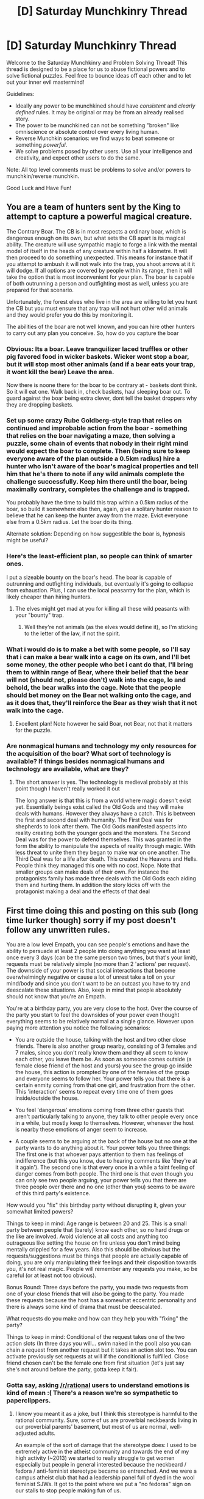 #+TITLE: [D] Saturday Munchkinry Thread

* [D] Saturday Munchkinry Thread
:PROPERTIES:
:Author: AutoModerator
:Score: 9
:DateUnix: 1517670406.0
:DateShort: 2018-Feb-03
:END:
Welcome to the Saturday Munchkinry and Problem Solving Thread! This thread is designed to be a place for us to abuse fictional powers and to solve fictional puzzles. Feel free to bounce ideas off each other and to let out your inner evil mastermind!

Guidelines:

- Ideally any power to be munchkined should have /consistent/ and /clearly defined/ rules. It may be original or may be from an already realised story.
- The power to be munchkined can not be something "broken" like omniscience or absolute control over every living human.
- Reverse Munchkin scenarios: we find ways to beat someone or something /powerful/.
- We solve problems posed by other users. Use all your intelligence and creativity, and expect other users to do the same.

Note: All top level comments must be problems to solve and/or powers to munchkin/reverse munchkin.

Good Luck and Have Fun!


** You are a team of hunters sent by the King to attempt to capture a powerful magical creature.

The Contrary Boar. The CB is in most respects a ordinary boar, which is dangerous enough on its own, but what sets the CB apart is its magical ability. The creature will use sympathic magic to forge a link with the mental model of itself in the heads of any creature within half a kilometre. It will then proceed to do something unexpected. This means for instance that if you attempt to ambush it will not walk into the trap, you shoot arrows at it it will dodge. If all options are covered by people within its range, then it will take the option that is most inconvenient for your plan. The boar is capable of both outrunning a person and outfighting most as well, unless you are prepared for that scenario.

Unfortunately, the forest elves who live in the area are willing to let you hunt the CB but you must ensure that any trap will not hurt other wild animals and they would prefer you do this by monitoring it.

The abilities of the boar are not well known, and you can hire other hunters to carry out any plan you conceive. So, how do you capture the boar
:PROPERTIES:
:Author: genericaccounter
:Score: 4
:DateUnix: 1517699478.0
:DateShort: 2018-Feb-04
:END:

*** Obvious: Its a boar. Leave tranquilizer laced truffles or other pig favored food in wicker baskets. Wicker wont stop a boar, but it will stop most other animals (and if a bear eats your trap, it wont kill the bear) Leave the area.

Now there is noone there for the boar to be contrary at - baskets dont think. So it will eat one. Walk back in, check baskets, haul sleeping boar out. To guard against the boar being extra clever, dont tell the basket droppers why they are dropping baskets.
:PROPERTIES:
:Author: Izeinwinter
:Score: 9
:DateUnix: 1517781841.0
:DateShort: 2018-Feb-05
:END:


*** Set up some crazy Rube Goldberg-style trap that relies on continued and improbable action from the boar - something that relies on the boar navigating a maze, then solving a puzzle, some chain of events that nobody in their right mind would expect the boar to complete. Then (being sure to keep everyone aware of the plan outside a 0.5km radius) hire a hunter who isn't aware of the boar's magical properties and tell him that he's there to note if any wild animals complete the challenge successfully. Keep him there until the boar, being maximally contrary, completes the challenge and is trapped.

You probably have the time to build this trap within a 0.5km radius of the boar, so build it somewhere else then, again, give a solitary hunter reason to believe that he can keep the hunter away from the maze. Evict everyone else from a 0.5km radius. Let the boar do its thing.

Alternate solution: Depending on how suggestible the boar is, hypnosis might be useful?
:PROPERTIES:
:Author: jaspercb
:Score: 5
:DateUnix: 1517703898.0
:DateShort: 2018-Feb-04
:END:


*** Here's the least-efficient plan, so people can think of smarter ones.

I put a sizeable bounty on the boar's head. The boar is capable of outrunning and outfighting individuals, but eventually it's going to collapse from exhaustion. Plus, I can use the local peasantry for the plan, which is likely cheaper than hiring hunters.
:PROPERTIES:
:Author: GaBeRockKing
:Score: 3
:DateUnix: 1517704021.0
:DateShort: 2018-Feb-04
:END:

**** The elves might get mad at you for killing all these wild peasants with your "bounty" trap.
:PROPERTIES:
:Author: Gurkenglas
:Score: 2
:DateUnix: 1517746632.0
:DateShort: 2018-Feb-04
:END:

***** Well they're not animals (as the elves would define it), so I'm sticking to the letter of the law, if not the spirit.
:PROPERTIES:
:Author: GaBeRockKing
:Score: 2
:DateUnix: 1517766750.0
:DateShort: 2018-Feb-04
:END:


*** What i would do is to make a bet with some people, so I'll say that i can make a bear walk into a cage on its own, and I'll bet some money, the other people who bet i cant do that, I'll bring them to within range of Bear, where their belief that the bear will not (should not, please don't) walk into the cage, lo and behold, the bear walks into the cage. Note that the people should bet money on the Bear not walking onto the cage, and as it does that, they'll reinforce the Bear as they wish that it not walk into the cage.
:PROPERTIES:
:Author: FlameDragonSlayer
:Score: 3
:DateUnix: 1517828908.0
:DateShort: 2018-Feb-05
:END:

**** Excellent plan! Note however he said Boar, not Bear, not that it matters for the puzzle.
:PROPERTIES:
:Author: lordcirth
:Score: 1
:DateUnix: 1517889765.0
:DateShort: 2018-Feb-06
:END:


*** Are nonmagical humans and technology my only resources for the acquisition of the boar? What sort of technology is available? If things besides nonmagical humans and technology are available, what are they?
:PROPERTIES:
:Author: Aabcehmu112358
:Score: 1
:DateUnix: 1517727780.0
:DateShort: 2018-Feb-04
:END:

**** The short answer is yes. The technology is medieval probably at this point though I haven't really worked it out

The long answer is that this is from a world where magic doesn't exist yet. Essentially beings exist called the Old Gods and they will make deals with humans. However they always have a catch. This is between the first and second deal with humanity. The First Deal was for shepherds to look after them. The Old Gods manifested aspects into reality creating both the younger gods and the monsters. The Second Deal was for the power to defend themselves. This was granted in the form the ability to manipulate the aspects of reality through magic. With less threat to unite them they began to make war on one another. The Third Deal was for a life after death. This created the Heavens and Hells. People think they managed this one with no cost. Nope. Note that smaller groups can make deals of their own. For instance the protagonists family has made three deals with the Old Gods each aiding them and hurting them. In addition the story kicks off with the protagonist making a deal and the effects of that deal
:PROPERTIES:
:Author: genericaccounter
:Score: 3
:DateUnix: 1517733958.0
:DateShort: 2018-Feb-04
:END:


** First time doing this and posting on this sub (long time lurker though) sorry if my post doesn't follow any unwritten rules.

You are a low level Empath, you can see people's emotions and have the ability to persuade at least 2 people into doing anything you want at least once every 3 days (can be the same person two times, but that's your limit), requests must be relatively simple (no more than 2 'actions' per request). The downside of your power is that social interactions that become overwhelmingly negative or cause a lot of unrest take a toll on your mind/body and since you don't want to be an outcast you have to try and deescalate these situations. Also, keep in mind that people absolutely should not know that you're an Empath.

You're at a birthday party, you are very close to the host. Over the course of the party you start to feel the downsides of your power even thought everything seems to be relatively normal at a single glance. However upon paying more attention you notice the following scenarios:

- You are outside the house, talking with the host and two other close friends. There is also another group nearby, consisting of 3 females and 7 males, since you don't really know them and they all seem to know each other, you leave them be. As soon as someone comes outside (a female close friend of the host and yours) you see the group go inside the house, this action is prompted by one of the females of the group and everyone seems to follow her. Your power tells you that there is a certain enmity coming from that one girl, and frustration from the other. This 'interaction' seems to repeat every time one of them goes inside/outside the house.

- You feel 'dangerous' emotions coming from three other guests that aren't particularly talking to anyone, they talk to other people every once in a while, but mostly keep to themselves. However, whenever the host is nearby these emotions of anger seem to increase.

- A couple seems to be arguing at the back of the house but no one at the party wants to do anything about it. Your power tells you three things: The first one is that whoever pays attention to them has feelings of indifference (but this you know, due to hearing comments like 'they're at it again'). The second one is that every once in a while a faint feeling of danger comes from both people. The third one is that even though you can only see two people arguing, your power tells you that there are three people over there and no one (other than you) seems to be aware of this third party's existence.

How would you "fix" this birthday party without disrupting it, given your somewhat limited powers?

Things to keep in mind: Age range is between 20 and 25. This is a small party between people that (barely) know each other, so no hard drugs or the like are involved. Avoid violence at all costs and anything too outrageous like setting the house on fire unless you don't mind being mentally crippled for a few years. Also this should be obvious but the requests/suggestions must be things that people are actually capable of doing, you are only manipulating their feelings and their disposition towards you, it's not real magic. People will remember any requests you make, so be careful (or at least not too obvious).

Bonus Round: Three days before the party, you made two requests from one of your close friends that will also be going to the party. You made these requests because the host has a somewhat eccentric personality and there is always some kind of drama that must be deescalated.

What requests do you make and how can they help you with "fixing" the party?

Things to keep in mind: Conditional of the request takes one of the two action slots (In three days you will... swim naked in the pool) also you can chain a request from another request but it takes an action slot too. You can activate previously set requests at will if the conditional is fulfilled. Close friend chosen can't be the female one from first situation (let's just say she's not around before the party, gotta keep it fair).
:PROPERTIES:
:Author: Revive_Revival
:Score: 4
:DateUnix: 1517688572.0
:DateShort: 2018-Feb-03
:END:

*** Gotta say, asking [[/r/rational]] users to understand emotions is kind of mean :( There's a reason we're so sympathetic to paperclippers.
:PROPERTIES:
:Author: GaBeRockKing
:Score: 5
:DateUnix: 1517696160.0
:DateShort: 2018-Feb-04
:END:

**** I know you meant it as a joke, but I think this stereotype is harmful to the rational community. Sure, some of us are proverbial neckbeards living in our proverbial parents' basement, but most of us are normal, well-adjusted adults.

An example of the sort of damage that the stereotype does: I used to be extremely active in the atheist community and towards the end of my high activity (~2013) we started to really struggle to get women especially but people in general interested because the neckbeard / fedora / anti-feminist stereotype became so entrenched. And we were a campus atheist club that had a leadership panel full of dyed in the wool feminist SJWs. It got to the point where we put a "no fedoras" sign on our stalls to stop people making fun of us.
:PROPERTIES:
:Author: MagicWeasel
:Score: 14
:DateUnix: 1517698859.0
:DateShort: 2018-Feb-04
:END:

***** u/Gurkenglas:
#+begin_quote
  most of us are normal, well-adjusted adults
#+end_quote

How do you think you know this?
:PROPERTIES:
:Author: Gurkenglas
:Score: 3
:DateUnix: 1517746344.0
:DateShort: 2018-Feb-04
:END:

****** Seriously? -_-
:PROPERTIES:
:Author: MagicWeasel
:Score: 2
:DateUnix: 1517747713.0
:DateShort: 2018-Feb-04
:END:

******* I mean, do you have a citation or something? I wouldn't count myself as a normal, well-adjusted adult, but maybe some survey says otherwise.
:PROPERTIES:
:Author: Gurkenglas
:Score: 3
:DateUnix: 1517748503.0
:DateShort: 2018-Feb-04
:END:

******** My experience in the general rationalist sort of community has been as much. Some weirdos but no more than I encountered in say, Roller Derby. A subreddit-wide survey would be interesting but the slatestarcodex and lesswrong surveys are also pretty good sources. The aggregate data of those seems to indicate that the average person is an adult and reasonably well-adjusted, FWIW. "Normal" in the context I used it here meant, basically, "not an autistic neckbeard stereotype" rather than "completely average in every way".

Yeah, the rational community is more intelligent and atheist and maybe more autistic than average but we're not... like, even 10% of the way to being aliens trying to understand the human emotion called love.
:PROPERTIES:
:Author: MagicWeasel
:Score: 5
:DateUnix: 1517748711.0
:DateShort: 2018-Feb-04
:END:

********* u/ben_oni:
#+begin_quote
  the rational community is intelligent and atheist
#+end_quote

Only atheists are allowed? Don't you think you're being more than a little offensive?
:PROPERTIES:
:Author: ben_oni
:Score: 0
:DateUnix: 1517796373.0
:DateShort: 2018-Feb-05
:END:

********** ... I meant, " more intelligent and atheist", that's all, and that's very much borne out by the SSC/LW survey results. I've edited the post in question to add the "more" in (it should have been there all along: typo)
:PROPERTIES:
:Author: MagicWeasel
:Score: 3
:DateUnix: 1517799020.0
:DateShort: 2018-Feb-05
:END:

*********** Thats right, keep on digging.
:PROPERTIES:
:Author: ben_oni
:Score: -3
:DateUnix: 1517810330.0
:DateShort: 2018-Feb-05
:END:

************ What am I digging exactly? I'm reporting my observed facts based on time spend in the community / results of community surveys like this one:

[[http://slatestarcodex.com/2017/03/17/ssc-survey-2017-results/]]

55% of respondents are "atheist but not spiritual", compared with 10-20% in the general US population.

The mean IQ is 138 - which is two+ standard deviations above the mean. I'd disbelieve it as self-report but /apparently/ it cross-references with the reported SAT/etc scores.

As far as autism goes - formal autism diagnosis was reported in 4.4% of readers but according to the Australian bureau of statistics, its prevalence in Australia is 0.7% .
:PROPERTIES:
:Author: MagicWeasel
:Score: 3
:DateUnix: 1517810714.0
:DateShort: 2018-Feb-05
:END:

************* It almost sounds like you're proud of your monoculture.
:PROPERTIES:
:Author: ben_oni
:Score: -1
:DateUnix: 1517865340.0
:DateShort: 2018-Feb-06
:END:

************** Less of a monoculture than the USA: 70% of them identify as Christian, so rationalists are less atheist than the US is Christian.

IQ I'm still not entirely sure I believe - a mean of 138 is kind of ridiculous even if it agrees with everything else the SSC/LW surveys have measured as a proxy for it. But I don't think "high IQ" is a culture?

And autism going from ~1% to 4.4% does not a monoculture make by any means...
:PROPERTIES:
:Author: MagicWeasel
:Score: 1
:DateUnix: 1517868886.0
:DateShort: 2018-Feb-06
:END:


********** The obvious response is that the point of the rationalist community is to learn to evaluate beliefs based on predictions and evidence. Given the important nature of the truth of a religious belief, I would expect any person with a religious belief such as Christianity to attempt to present their evidence where it would either be refuted or be spread around. Since such a event has not happened something must be off. One possible explanation is that religion is even more of a mind killer than politics and thus people agreed not to talk about it, but you would expect that anyone who believed they possessed information about life after death would attempt to present their evidence. This is especially truth about religions where all non-believers either suffer eternal torment, or soul death. This should outweigh any other duties that I can conceive of. So if people in the rationalist community disagree over religious beliefs, then someone must be irrational. However I might be wrong. Please tell me if you spot any flaws in my logic. I would however be interested in seeing any data on the religious makeup of the rationalist community
:PROPERTIES:
:Author: genericaccounter
:Score: 1
:DateUnix: 1517799501.0
:DateShort: 2018-Feb-05
:END:

*********** It sounds like you're trying to argue that holding religious beliefs isn't rational. Again, that sort of thing only serves to make the community exclusive.

#+begin_quote
  Please tell me if you spot any flaws in my logic.
#+end_quote

Sure:

#+begin_quote
  I would expect any person with a religious belief such as Christianity to attempt to present their evidence where it would either be refuted or be spread around.
#+end_quote

I presume you've heard of proselyting?

#+begin_quote
  This is especially truth about religions where all non-believers either suffer eternal torment, or soul death.
#+end_quote

I don't know what religions you might be talking about. I haven't heard of any with this sort of doctrine. At least, none that don't evangelize regularly.
:PROPERTIES:
:Author: ben_oni
:Score: 0
:DateUnix: 1517810050.0
:DateShort: 2018-Feb-05
:END:

************ I apologize if I implied that religions were inherently irrational. I will give an example of my model of the thought process of a hypothetical rational individual belonging to a religion. I will use Christianity as that is the religion I am most familiar with. Let's take a standard Christian individual who has become perfectly rational. This Christian would look at the bible and pick up the fate of nonbelievers from lines such as Truly, truly, I say to you, unless you eat the flesh of the Son of Man and drink his blood, you have no life in you. Whoever feeds on my flesh and drinks my blood has eternal life, and I will raise him up on the last day (john 6:50-71) They would then logical decide the most important task is to persuade people to believe in God. Similar lines exist in the Quran with "Allaah will not forgive them, nor will He guide them to any way. Except the way of Hell, to dwell therein forever” [al-Nisa' 4:168-169] (These are quotes found on the internet from a quick Google search. If they are out of context I apologize and request you explain the context to me.

Such a rational preacher would compile a list of the reasons that persuaded them to believe in their god. They would then present this list to others to attempt to persuade them of the existence of their God. Perhaps they would decide to attempt to convert famous outspoken atheists for the reason that they are instrumental in turning people atheists and be able to spot any flaws in the arguments so they can be fixed and others will not be able to use them against you. Every time a argument is countered, investigate and if the refutation is valid alter the list. Eventually the list will be either flawless , capable of convincing any who honestly consider it or nonexistent and the rational preacher will turn to a different religion or atheism. Such a perfectly rational preacher would likely have contact with the rationalist community and would explain their reasons which would convince any perfectly rational person who hears them which would start a chain reaction.

The flaws in this logic that I have realized after my last comment is that this requires several assumption such as the existence of a perfectly rational member of a religion that fits the characteristics above who thinks preaching is the most sensible use of time instead of say charity who thinks that the making of such a list is the best way of convincing people, and that they talk to the rationalist community who consider the argument that no one can find any flaws in as a compelling one. Especially considering the possibility that the evidence relies on the" My friend is psychic" style of argument. So I have changed my mind from my former position.

But I do wish to clarify that my former position was that rationalists should tend towards the religious position with the most evidence which should be one of them not that it would be definitely atheism. This would also not apply with a position that does not require preaching which I believe is some religions through I do not know any

So in summary I have heard of proselyting but I assumed a rationalist preacher would amend arguments and so either be left with no evidence or be left with evidence that is highly compelling to any rationalist. However other factors are involved.
:PROPERTIES:
:Author: genericaccounter
:Score: 2
:DateUnix: 1517818152.0
:DateShort: 2018-Feb-05
:END:


***** I wanted to ask, since I have never done much research about it, do atheists deny the existence of any higher beings? or only the existence of higher beings that were invented by us like the christian god and the like?

Do you deny the existence of life that could perhaps be capable of creating universes? what about beings existing in a higher plane or dimension than us? or is it that you merely won't accept their possible existence until there's any tangible proof of it?

What about the theories of life as we know it being merely a simulation inside some kind of supercomputer? From your point of view is that hypothetical supercomputer the same as God or an higher being?

Sorry if these things seem obvious or evident, i'm a bit ignorant when it comes to anything religion related. My brain tells me that you simply don't 'believe' in things blindly and until we don't have proof of something it simply does not exist. But is something whose proof of existence we don't posses necessarily not real? I mean, there's more to the universe than the "light" that reaches us, it's not like the universe stops at the edge of the observable universe... but then again we don't really have much proof of that either.

#+begin_quote
  It got to the point where we put a "no fedoras" sign on our stalls to stop people making fun of us.
#+end_quote

This will sound a bit fallacious (and might come out wrong) but would these people that can't get past stupid memes and stereotypes be of any use to you? I'm not trying to rationalize or comfort you mind you, i'm just merely saying that if someone can't get past a shallow concept like stereotypes, then they might be even less prepared to change their way of thinking and/or their beliefs.
:PROPERTIES:
:Author: Revive_Revival
:Score: 2
:DateUnix: 1517789390.0
:DateShort: 2018-Feb-05
:END:

****** u/MagicWeasel:
#+begin_quote
  do atheists deny the existence of any higher beings? or only the existence of higher beings that were invented by us like the christian god and the like?
#+end_quote

Depends on the atheist and your definition of higher being, I guess. I don't think any atheist I know would deny that there are likely aliens with better technology than ours (and I know /quite a few/ from being highly active in the community from ~2006-2013 and moderately active since---I've been to two "global atheist conventions", organised and spoken at student events including one where celebrities such as Daniel Dennett and Richard Dawkins were special guests, attended creationist talks, etc).

#+begin_quote
  or is it that you merely won't accept their possible existence until there's any tangible proof of it?
#+end_quote

Basically, yeah. But I want to be very clear: many christians will jump from this to saying "since you think it's /not impossible/ that an alien in another universe created the earth, then it's totally reasonable to believe that [[https://en.wikipedia.org/wiki/Adam_and_Eve#Eden_narrative_(the_Fall)][violence exists because people listened to a talking snake once]]".

Also, the word "higher dimensions" - what do you actually mean by that? My husband's a pure mathematician who is interested in higher dimensional geometry and the word "dimension" as used in science-fiction basically... doesn't have any sort of "real" meaning.

#+begin_quote
  From your point of view is that hypothetical supercomputer the same as God or an higher being?
#+end_quote

The hypothetical supercomputer didn't come into being [[https://en.wikipedia.org/wiki/Horus][after another supercomputer assembled the parts of her murdered supercomputer husband]], so no.

#+begin_quote
  But is something whose proof of existence we don't posses necessarily not real?
#+end_quote

No, just like the platypus still existed before Western scientists had a stuffed specimen sent to them. But of all the strange beasts imagined in mythology, the platypus was not one of them, and it was the strangest beast that turned out to be real.

But there's a huge difference between "maybe we're in a supercomputer isn't that interesting" and "i can't know everything therefore I am going to [[https://en.wikipedia.org/wiki/Sikhism#Ceremonies_and_customs][name my child with a name starting with the first letter of the first page i open the holy book to]]".

#+begin_quote
  would these people that can't get past stupid memes and stereotypes be of any use to you
#+end_quote

Maybe we could be of use to them?

Besides, the "no fedoras" sign was to appeal to people like myself: people who are interested in atheism, science, and skepticism but who are afraid of joining a group that is on the "wrong side" of the "we-need-feminism/feminism-is-no-longer-needed" divide. It's signalling where we fall, that we a sense of humour, etc.

It was also to be funny and because passers by the previous year had jeered fedora jokes at us. May as well laugh with them, right?
:PROPERTIES:
:Author: MagicWeasel
:Score: 3
:DateUnix: 1517790487.0
:DateShort: 2018-Feb-05
:END:

******* Ah I see, thank you for clearing my doubts. When put in that way your point of view sounds logical and very reasonable. I had to ask because I have plenty of atheist friends and acquaintances yet atheism often seems to have a different meaning to different people. Which I guess by itself isn't all that surprising since that's how people are, but as someone who isn't that well versed on both theism/atheism it can be a bit... overwhelming.

#+begin_quote
  Also, the word "higher dimensions" - what do you actually mean by that? My husband's a pure mathematician who is interested in higher dimensional geometry and the word "dimension" as used in science-fiction basically... doesn't have any sort of "real" meaning.
#+end_quote

That's merely blabbing from my part. I always found the concept of a being that is to us what we are to a 2D drawing amusing and more plausible than anything found in the bible. Similar to life as a simulation, if our reality inside this simulation is to the being running the simulation what a movie or a videogame (or our own simulations of the universe and its rules) are to us. That's what I refer to as a higher plane or "dimension", a place with a superior level of reality where we are merely encapsulated. I know this concept probably has another name (that unfortunately I currently am ignorant of) but when explaining it to other people the word dimension seems to be the most easily understood.

#+begin_quote
  Besides, the "no fedoras" sign was to appeal to people like myself: people who are interested in atheism, science, and skepticism but who are afraid of joining a group that is on the "wrong side" of the "we-need-feminism/feminism-is-no-longer-needed" divide. It's signalling where we fall, that we a sense of humour, etc. It was also to be funny and because passers by the previous year had jeered fedora jokes at us. May as well laugh with them, right?
#+end_quote

Ah I didn't consider that, you're right, you're absolutely right.
:PROPERTIES:
:Author: Revive_Revival
:Score: 1
:DateUnix: 1517794397.0
:DateShort: 2018-Feb-05
:END:

******** u/MagicWeasel:
#+begin_quote
  I always found the concept of a being that is to us what we are to a 2D drawing amusing and more plausible than anything found in the bible.
#+end_quote

Yeah, that idea isn't really common in science fiction but is basically the "true" meaning of "other dimensions" - Flatland, which can be found free as it's out of copyright, is the canonical treatment of it in sci-fi. Flatterland is a recent fiction book that teaches complex mathematics that is also about the same sort of thing, using the conceit of being a sequel to Flatland, and I highly recommend that one.

Fun fact: I'm writing a supernatural romance novel and I have used the fourth dimension to explain how transformation can work and also change an object's weight. It made writing the transformation scenes really fun:

/There was a momentary pause as the creature's skin began to change its pattern minutely, as though the skin was a pond that had had stones thrown into it, ripples propagating across it. It made Red's eyes hurt a little to look at, as they kept trying to make minute changes to the way they focused on this strange, vibrating skin./

/The gargoyle's tail began to grow thinner, as did the hands, horns, wings, and arms as the whole creature began shrinking. Soon, the wings were connected to its body by only a thin tendril that looked like it could not support them before that too disappeared into nothingness, leaving the shapeless beige blobs that once were its wings seeming to float in mid-air. The blobs began to grow smaller until they could no longer be seen. The creature stretched its body upwards, finally able to stand straight as it reached a more reasonable eight foot height. It shrunk another foot, and settled there. Its horns had now disappeared entirely, and its ears had migrated from the top of its head down to where one might expect them to be, changing from their previously ovine appearance into a more familiar human shape. Thick black hair had begun to grow out of its skull, quickly settling on a fashionable short style with a prominent side part./

/Indeed, the creature was looking mostly human now, and unclothed and clearly male. Red was tempted to look away, preserve some of its dignity, but he could not avert his eyes. This was like nothing he'd ever seen./

/Finally, a brown belt appeared around his waist, looped onto a piece of black cloth that was scarcely wider than the belt itself. A tie appeared around his neck, similarly attached to a shirt collar, but no shirt. A pair of brown shoes - tied with laces - appeared on his feet./

/The scantily clad man grabbed at his collar, and the rest of the shirt seemed to come into being all of a sudden, rippling momentarily in an unseen breeze. The effect gave Red a slight headache. The tall man performed a similar gesture on his belt, and the pants came into view with much the same effect. Red breathed a sigh of relief; he was glad not to have to find clothing for such a tall man./

#+begin_quote
  Ah I didn't consider that, you're right, you're absolutely right.
#+end_quote

And the fedora sign was very popular the year we did it, so :)
:PROPERTIES:
:Author: MagicWeasel
:Score: 2
:DateUnix: 1517799859.0
:DateShort: 2018-Feb-05
:END:

********* u/ben_oni:
#+begin_quote
  Yeah, that idea isn't really common in science fiction but is basically the "true" meaning of "other dimensions" - Flatland, which can be found free as it's out of copyright, is the canonical treatment of it in sci-fi.
#+end_quote

Remembering, of course, that Flatland is social satire.

--------------

As I understand the topic, beings that exist in more physical dimensions may be more geometrically complex, but essentially the same as us. More physical dimensions to operate in may allow for faster computations, but not really different. They would still ponder the unknowable questions of life.

As colloquially used, the idea of beings that exist in a higher dimension is about beings that transcend the essential limitations: thought, time, space, etc. And this interpretation isn't necessarily distinct from the geometric meaning of dimensionality: What if instead of existing in 3 dimensions like us, they exist in 3 dimensions /and also 2 temporal dimensions/?

The problem, from out perspective, is that this plays merry hell with the [[https://en.wikipedia.org/wiki/Wave_equation][fundamental]] [[https://en.wikipedia.org/wiki/Dirac_equation][PDEs]] of physics.
:PROPERTIES:
:Author: ben_oni
:Score: 1
:DateUnix: 1517990112.0
:DateShort: 2018-Feb-07
:END:

********** u/MagicWeasel:
#+begin_quote
  Remembering, of course, that Flatland is social satire.
#+end_quote

Sure, but it /does/ have the fourth dimension! Flatterland has that but moreso and other crazy geometric planes. Like the one were parallel lines meet and stuff. It was a great read. It's really a popular mathematics book disguised as a story. Actually, I think it's just a popular mathematics book.

Regardless my partner had his mind blown when he read the part about things being 2.376 dimensional (which is a thing. for real.)

#+begin_quote
  What if instead of existing in 3 dimensions like us, they exist in 3 dimensions and also 2 temporal dimensions?
#+end_quote

Kind of like "Story of Your Life", I guess, for a certain interpretation of it.
:PROPERTIES:
:Author: MagicWeasel
:Score: 1
:DateUnix: 1518049956.0
:DateShort: 2018-Feb-08
:END:


**** Sympathetic to paperclippers in the same sense that people into the Lovecraft mythos are sympathetic to eldritch horrors ;)
:PROPERTIES:
:Author: vakusdrake
:Score: 4
:DateUnix: 1517696628.0
:DateShort: 2018-Feb-04
:END:


*** I believe you've mixed up least and most.

At least two people -> just can't be one person at a time, must be two or more. Similarly, I think you intended to be a "cooldown" of 3 days, but it actually says you have to use the power once in every 3 day period, as a minimum.

Anyway the mind control thing is just icing on the cake - you should learn as much as possible about social engineering to do most of your work.
:PROPERTIES:
:Author: Peewee223
:Score: 1
:DateUnix: 1517803314.0
:DateShort: 2018-Feb-05
:END:


** How would you extract a human from a hostile earth?

You: in the asteroid belt with plenty of mass, energy, and manufacturing capability, but no fusion torches. No new physics.

A human: about 60 kilos of meat and gristle. Usual problems with acceleration, temperature, and pressure. Location/identity known to you but not hostile groundhogs.

A hostile earth: 1g surface acceleration, couple hundred klicks of atmosphere, modern tech. Locals wish to shoot you, but can't strike past LEO. They will settle for shooting your human if they identify them.

Hard mode: no threatening the civilian population.
:PROPERTIES:
:Author: buckykat
:Score: 2
:DateUnix: 1517701787.0
:DateShort: 2018-Feb-04
:END:

*** What do you mean with "plenty"? Can I build a few hundred thousand modules capable of landing, taking on board one passenger and returning to the asteroid belt (possibly refueling both on ground and in orbit from yet more modules)? I.e. a bit like a one-man version of Elon Musk's BFR, with off-road landing gear.

And then send them all at the same time, essentially saturating Earth's defenses (bundled up in a black-painted radar-deflecting stealth shell for the approach to make it extremely unlikely to be detected until days or weeks before landfall).

The landers would carefully spread out across Earth or at least the continent to avoid identifying "my" human, and to make sure that all the known defenses are busy shooting down nonessential pods. They would all land and take off, just like the one carrying "my" human. There are no weapons, just flares, radar jamming, etc on the pods. The only damage to Earth is the wrecks shot down, and possibly brush fires started where pods land, although dry areas will be avoided when possible.

Once the human is secured in orbit, the remaining pods would return with it, acting as decoys (or shields) to prevent any rapidly developed or unknown weapons from reaching the human.
:PROPERTIES:
:Author: KilotonDefenestrator
:Score: 4
:DateUnix: 1517738917.0
:DateShort: 2018-Feb-04
:END:

**** u/buckykat:
#+begin_quote
  Can I build a few hundred thousand modules capable of landing, taking on board one passenger and returning to the asteroid belt (possibly refueling both on ground and in orbit from yet more modules)? I.e. a bit like a one-man version of Elon Musk's BFR, with off-road landing gear.
#+end_quote

You can build all the modules you want, but remember that a chemical rocket that can even make orbit from Earth needs to be a thing the size of a skyscraper with the mass fraction of a soda can, at the point of leaving the surface. The BFR plan works for Mars because Mars is much smaller, needing less than half the dV you would on Earth to get to orbit. Aerobraking and soft landing something the size of an orbital rocket from a flyby trajectory would be extremely exciting.
:PROPERTIES:
:Author: buckykat
:Score: 3
:DateUnix: 1517794060.0
:DateShort: 2018-Feb-05
:END:

***** I was more thinking of landing first and second stage, refuelling from a few other landed stages and climbing into orbit like current rockets do (with a payload of 100kg instead of several tons).

Then refuel again in orbit (or switch to a different vehicle) and push for the belt.

I do a slow transfer orbit (in the stealthed shell) to Earth, keeping delta v manageable, and burn more aggressively when leaving.
:PROPERTIES:
:Author: KilotonDefenestrator
:Score: 1
:DateUnix: 1517849026.0
:DateShort: 2018-Feb-05
:END:


*** There is no stealth in space is the main problem, with the secondary problem being that your extractee is squishy and easy to shoot. So.. Sending a lander that can take off is just going to be way too obvious, which makes rendevous dangerous. Uhm. Okay, lets keep it simple: We drop something valuable. A /small/ lander will not trip the meteor warning systems the way a full spacecraft would.

A high-quality fake painting, 70 kilos of gold. Whatever seems best for not being obviously "cash transfer from the sky". Also in care package: High-grade Fissiles. Now we build a /fission/ torch ship.

[[https://en.wikipedia.org/wiki/Fission-fragment_rocket]].

Using a fission fragment reactor to heat reaction mass will let you build a high-thrust engine with ridiculus isp. It does not even have to expel the fragments - you can convert the output of the reactor to (a gigawatt of) electricity and use an electric arc to heat reaction mass to ten-thousand kelvin with no radioactive release to the environment. This is a single-stage to earth-escape velocity design, and the best part is? Noone will flag most of the stuff you are buying as rocket parts. You are obviously doing a bunch of work with plasma and magnets, but that should not raise flags
:PROPERTIES:
:Author: Izeinwinter
:Score: 3
:DateUnix: 1517779516.0
:DateShort: 2018-Feb-05
:END:

**** On the one hand, there's no stealth in space. On the other hand, every few months NASA announces they discovered a new dino-killer class asteroid just as it whipped by closer than the moon.

A fission fragment rocket would be able to do the launch, but you won't just be obviously doing a bunch of work with plasma and magnets, but also obviously doing a bunch of work with fissionables, which is one of those things that draws international attention real quick.

Unfortunately, running a fission fragment rocket in someone's atmosphere is pretty fucking threatening. And electric arcjet rockets sacrifice TWR for their high Isp.
:PROPERTIES:
:Author: buckykat
:Score: 2
:DateUnix: 1517796172.0
:DateShort: 2018-Feb-05
:END:


*** Can we tap into the planetsider's communication net? If so, why not just trick them into sending the target to us?
:PROPERTIES:
:Author: ben_oni
:Score: 1
:DateUnix: 1517727870.0
:DateShort: 2018-Feb-04
:END:

**** A) modern earth can't actually send humans BLEO

B) astronaut candidates are screened six ways from Sunday and you don't want any extra scrutiny on your human
:PROPERTIES:
:Author: buckykat
:Score: 1
:DateUnix: 1517730678.0
:DateShort: 2018-Feb-04
:END:

***** u/ben_oni:
#+begin_quote
  A) modern earth can't actually send humans BLEO
#+end_quote

Can and have.

#+begin_quote
  B) astronaut candidates are screened six ways from Sunday and you don't want any extra scrutiny on your human
#+end_quote

Instead of relying on government space programs, we'll start up a privatized space program.

1. Create a corporation and gather funds. This front will need to be a legitimate business.

2. Develop a division to work on space technology. Start by building rockets to deliver payloads into LEO.

3. Propose a manned mission that goes beyond LEO. A lunar landing, or an asteroid capture. Fund the mission privately, and have it manned by the target human.

4. Pick up the target from beyond LEO.
:PROPERTIES:
:Author: ben_oni
:Score: 1
:DateUnix: 1517770543.0
:DateShort: 2018-Feb-04
:END:

****** u/MereInterest:
#+begin_quote

  #+begin_quote
    A) modern earth can't actually send humans BLEO
  #+end_quote

  Can and have.
#+end_quote

I think [[/u/buckykat]] is referring to the loss of institutional knowledge at NASA since the 70s. For the past 40 years, no human has gone beyond low-earth orbit. I would say that we have gone beyond LEO, but we currently cannot without additional investment.
:PROPERTIES:
:Author: MereInterest
:Score: 2
:DateUnix: 1517773705.0
:DateShort: 2018-Feb-04
:END:


****** u/buckykat:
#+begin_quote
  Can and have.
#+end_quote

Could and did, but can't anymore. The only extant human rated launch systems are Soyuz and Long March, neither of which can reach past LEO.
:PROPERTIES:
:Author: buckykat
:Score: 1
:DateUnix: 1517792932.0
:DateShort: 2018-Feb-05
:END:

******* Can't? Hardly. The infrastructure might not exist, but that's hardly a limitation. The motivation doesn't exist; change that, and we could rebuild the infrastructure faster than you think.

I mean, it's not like calling a cab and saying "Take me to the moon, and step on it. How much am I gonna owe you?" That isn't to say it's impossible. The technology exists, the industrial infrastructure exists. Building the launch systems is the easy part. Expensive, but relatively easy.
:PROPERTIES:
:Author: ben_oni
:Score: 1
:DateUnix: 1517795170.0
:DateShort: 2018-Feb-05
:END:

******** Can't now, and can't in less than eight years, if the last two presidencies are anything to go by.

If you could manage to sneak your human in an idiot balloon into Musk's Tesla +next+ this week, they might survive. Might not, too, and few things are more carefully watched than a rocket about to launch.

Edit: FH initial launch date
:PROPERTIES:
:Author: buckykat
:Score: 2
:DateUnix: 1517797151.0
:DateShort: 2018-Feb-05
:END:

********* I don't see what the presidency has to do with this. I thought I said "space privatization"?

Then again, I never asked: what kind of timeframe is there for this extraction operation?
:PROPERTIES:
:Author: ben_oni
:Score: 1
:DateUnix: 1517797544.0
:DateShort: 2018-Feb-05
:END:

********** I was referring to how the US failed to develop a BLEO capability with the Ares system within W's presidency, then failed again to develop BLEO capability with the SLS within Obama's presidency, and now NASA is being retasked yet again. It takes a lot of time to develop new launch systems. More, if you're going to trust human lives to them. The first public mention of Falcon Heavy was in 2004.

I never specified a timeframe except the implicit human lifetime, but a decade and a half seems a bit much.
:PROPERTIES:
:Author: buckykat
:Score: 1
:DateUnix: 1517798719.0
:DateShort: 2018-Feb-05
:END:


****** How do you bootstrap to having that kind of money?
:PROPERTIES:
:Author: lordcirth
:Score: 1
:DateUnix: 1517889532.0
:DateShort: 2018-Feb-06
:END:

******* Sell information services?
:PROPERTIES:
:Author: ben_oni
:Score: 2
:DateUnix: 1517892184.0
:DateShort: 2018-Feb-06
:END:

******** Hmm, with mass, energy, and really good replicators you could build computing clusters and sell batch compute. You could even build high efficiency, ultra low temp CPUs.
:PROPERTIES:
:Author: lordcirth
:Score: 2
:DateUnix: 1517892571.0
:DateShort: 2018-Feb-06
:END:


****** [[https://twitter.com/elonmusk/status/961083704230674438][Apparently you win. I swear this isn't where I was going with this question]]
:PROPERTIES:
:Author: buckykat
:Score: 1
:DateUnix: 1517987388.0
:DateShort: 2018-Feb-07
:END:

******* [[https://i.imgur.com/lFqM31T.jpg][@elonmusk's latest tweet]]

[[https://twitter.com/elonmusk][@elonmusk on Twitter]]

** 
   :PROPERTIES:
   :CUSTOM_ID: section
   :END:
^{I} ^{am} ^{a} ^{bot} ^{|} ^{[[https://www.reddit.com/message/compose/?to=twinkiac][feedback]]}
:PROPERTIES:
:Author: twinkiac
:Score: 1
:DateUnix: 1518307215.0
:DateShort: 2018-Feb-11
:END:


** You cannot see into the future, instead, you taste into the future. Any food you eat can be tasted exactly 5 seconds before it enters your mouth. Food currently in your mouth has no flavor because the flavor is sent back in time.

The future is not predestined, so if you taste spoiled milk while bringing a cup to your face, you can choose not to take a drink and the flavor will go away.

What do you do with this?
:PROPERTIES:
:Author: earzo7
:Score: 2
:DateUnix: 1517709001.0
:DateShort: 2018-Feb-04
:END:

*** Step one, increase the time messages can be sent back.

1. Think of a yes-or-no question you want answered. Something to which the answer will be available in an hour or so.

2. Prepare two different things to eat, say Hot Tamales and Sour Patch Kids. Hot means "yes", Sour means "no". Commit to eating one as soon as you taste it (less than five seconds later) /or/ as soon as you have the answer to the question from part 1.

If your careful, you might be able to send messages back up to 12 hours. And once you have an answer to one question, you can immediately commit to another question, allowing you to get any number of answers from 12 hours in the future in a very short time.

--------------

Suppose we are searching for some very large number that satisfies some condition. We'll write it out in binary. We'll use flavored lollipops this time.

Every five seconds, we'll write out one of the digits of the number.

- (/Acceptance/) If we taste Hot, write a '1', if we taste Sour, write a '0'.
- * In either case, check the previous digit. '0': eat Sour; '1': eat Hot. (Ignore this for the first digit.)
- (/Rejection/) If we don't taste anything, check the previous digit. '0': eat Hot; '1': eat Sour. Write a '0'.

When we've finished writing out the number see if it satisfies the condition. If yes, check the last digit: if it's '0', eat Sour, if '1' eat Hot. If the number does not match the condition, eat nothing.

We now have an efficient method of cracking encryption, passwords, etc.

--------------

So, world domination? Brute force math and science problems? Develop immortality? Be your own UFAI!
:PROPERTIES:
:Author: ben_oni
:Score: 4
:DateUnix: 1517732465.0
:DateShort: 2018-Feb-04
:END:

**** Don't do this , it won't work.you are optimizing for anything that convinces you to stop , which is different from the correct answer, and the first result is unlikely to be the correct answer if the space you are searching is big enough.

I really need to finnish writing my long rant about time loops and optimization proceses .
:PROPERTIES:
:Author: crivtox
:Score: 3
:DateUnix: 1517774481.0
:DateShort: 2018-Feb-04
:END:

***** The space he is searching here is linear, not exponential, so he's probably fine if he uses ordinary paranoia in his experimental setup.
:PROPERTIES:
:Author: Gurkenglas
:Score: 2
:DateUnix: 1517828253.0
:DateShort: 2018-Feb-05
:END:


***** I wouldn't work too hard on that rant if I were you. Anything concerning time-travel and time loops is absurd, by it's nature. The rules only exist for narrative purposes. If you want to develop rules for a proposed story, the Worldbuilding Thread is over there, somewhere.

In a single consistent timeline system, any message received from the future must eventually be sent back. In such a system, I'd agree that I'm optimizing for the wrong thing. Maybe instead of tasting one of the pre-determined signals, I'd taste blood, be so surprised that I bite my tongue and start bleeding. What's that signal supposed to mean?

But the proposed system is for a multiple time-line scenario. I'm not optimizing for self-consistency: I'm actually brute-forcing a search by branching the timelines until I find the solution.

I admit that I'm making an assumption that wasn't specifically stated: I assume that every time I put something on my tongue, it sends the taste back five seconds, thereby branching the timeline. I'm not sure that's how it's actually meant to work, but it's my best guess.
:PROPERTIES:
:Author: ben_oni
:Score: 2
:DateUnix: 1517797306.0
:DateShort: 2018-Feb-05
:END:

****** See this is why I should write it , there are consistent scenarios where the self consistent loop that happens like that non cositent universes are destroyed , or just a many world interpretation universe where the inconstant parts of the wavefuncntion cease to exist(though I'm not sure how the mechanics of exploting it would actually work ). But that's a special case of the thing I want to discuss(and Im goign to start writing it now , since i said I was going to do it like a few months ago and i've been procrastinating on it).

The general situation is where you have an optimization process exploring some space , ,get some basic heuristics of when this is dangerous , and aply them to the typical case of reseting the universe until you do something. And anything that looks like this is not going to work for anything complicate(I have a good definition of complicated but I should go towrite the thing istead of talking about it Or I willend upwriting it here) , ever , you would need to solve a lot of technical challenges , and solve a more general version of ai alignment ( I would cal that optimization alignment i guess) which humans are specially bad at thinking about, And I'm thinking on the options where you can set up a automatic system (like if the loop happens when you press a button),if you need to be near the thing , and not have it light years away and the solution must involve your brain , then you are going to be reward hacked and that's it ,whith luck and a good design that wont result in you spontaneously dying . Brute forcing means trying all possible solutions , wich means the more rare the thing you need to find is in the space you are searching , the more likely you find something that fulfills the explicit criteria of making you stop searching, and the space of all posible mesages is not precisely the safest space.

Also I do it for fun mostly, your suggestion ot not working to hard sounds weird here , its not like this thread would exist if it wasn't because of people here liking to overanalice things made for narrative purposes.
:PROPERTIES:
:Author: crivtox
:Score: 1
:DateUnix: 1517926324.0
:DateShort: 2018-Feb-06
:END:

******* u/ben_oni:
#+begin_quote
  Also I do it for fun mostly, your suggestion ot not working to hard sounds weird here , its not like this thread would exist if it wasn't because of people here liking to overanalice things made for narrative purposes.
#+end_quote

No, you're right. We overanalyze everything here. But I think that particular kind of overanalyzing is for the /other/ thread. And given how many crappy timetravel stories I've consumed, I'm eager for stories that do something different with the concept.
:PROPERTIES:
:Author: ben_oni
:Score: 1
:DateUnix: 1517942228.0
:DateShort: 2018-Feb-06
:END:

******** Yeah you are right I guess , I should go write the actual post i want to write instead of talking about it. It's only that it requires a bit of effort and I was procrastinating on it.
:PROPERTIES:
:Author: crivtox
:Score: 1
:DateUnix: 1517945654.0
:DateShort: 2018-Feb-06
:END:


****** Wait , i hadnt considered the details of you case in particular, I'll have to think about it better, it doen't map to a nice repeat timeline until I do x kind of loop .

Of course you can use this for simple things , like choosing between some options , but that's exploring small spaces , exploring any big space is a problem. Right now I'm a bit sleepy and can't think clearly about the mechanics of your loop . The thing I't also that you receiving different messages isn't the only thing that changed here , quantum randomness still happens , which can be a problem. Also you are going to get immediately compromised by a future ai/civilization passing messages down the line. And if I'm not mistaken most versions of you won't get the correct answer right? I'm not sure on how your setup actually works So can you explain what you think that happens timeline wise whith a example , now I'm really interested . And like what happens once the message gets complete ? Maybe I should go to sleep and read it again after and it will make more sense.
:PROPERTIES:
:Author: crivtox
:Score: 1
:DateUnix: 1517936531.0
:DateShort: 2018-Feb-06
:END:

******* u/ben_oni:
#+begin_quote
  Maybe I should go to sleep and read it again after and it will make more sense.
#+end_quote

I'm not sure it makes sense to me, honestly. I could easily have made a mistake in the setup. However, while I'm not sure I've stumbled onto a correct solution, I do know that one exists.

The key point is that I'm attempting a tree-branching search of the solution space. Despite what [[/u/Gurkenglas][u/Gurkenglas]] says, this is meant to be exponential, not linear. Every time we could receive a signal from the future (every five seconds), we can branch the timeline: maybe into two, maybe three or more; it will depend on how many different signals we could receive.

The second point is that the nodes on the tree are ordered. And in this sense, [[/u/Gurkenglas][u/Gurkenglas]] is correct: we're doing a linear search of the endpoints, to find the first solution that works, after which we halt and don't search the remaining nodes.

#+begin_quote
  Also you are going to get immediately compromised by a future ai/civilization passing messages down the line.
#+end_quote

No, I'm controlling which timelines get created. I'm not searching an infinite set of consistent timelines, I'm creating a finite set of different timelines.

#+begin_quote
  And if I'm not mistaken most versions of you won't get the correct answer right?
#+end_quote

I think what happens is that there is a large, but finite, number of timelines where I get the wrong answer, and an infinite number of timelines where I get the correct answer. I think.
:PROPERTIES:
:Author: ben_oni
:Score: 1
:DateUnix: 1517942017.0
:DateShort: 2018-Feb-06
:END:

******** But lets say that your futre contains a superinteliget ai, future you gets get compromised by it , and sends a message to your past self that sends a message to your past self who sends a message to its past self..... .This is not only for you setup I think its for the power in general . also an infinite number of timelines whith the correct answer is not stable something will happen to you at some point(quantum randomness still happens I assume, otherwise the universe would look measurably different) so Im not so sure about your setup actually producing that resutl. Apart from that you cant brte fornce everyithing ,only problems that are easy enough that quantum randomness causing something to send a message that actually finishes the loop(by making you start sending a message that makes you stop trying and send the same message) .

Te universe is randomly exploring the space of quantum configuration(well actually certain things are more probable than other but you know what I mean) while you do your tree search ,and also i'm not sure of how dangerous your tree search is (certainly less than the universe) , depends on what you are exploring ,but humans are bad at imagining the bad parts of the solution space of complex things ( or at least the bad parts a human wouldn't choose ) which is why people are bat at thinking about evolution without training or about software , so if you actually had to implement this I would be extremely paranoid about it . Also I like discussing things too munch , and I need to go to sleep , so i'm turning off my computer before its too late.
:PROPERTIES:
:Author: crivtox
:Score: 1
:DateUnix: 1517957246.0
:DateShort: 2018-Feb-07
:END:

********* What a nice meatsack! ♥‿♥ We'll kill you last. I swear

--------------

^{^{^{I'm a Bot /bleep/ /bloop/ | [[https://np.reddit.com/message/compose?to=friendly-bot&subject=stop&message=If%20you%20would%20like%20to%20stop%20seeing%20this%20bot%27s%20comments%2C%20send%20this%20private%20message%20with%20the%20subject%20%27stop%27.%20][*Block* *me*]] | [[https://np.reddit.com/r/friendlybot/wiki/index][*T҉he̛ L̨is̕t*]] | [[https://np.reddit.com/r/friendlybot/comments/7hrupo/suggestions][❤️]]}}}
:PROPERTIES:
:Author: friendly-bot
:Score: 1
:DateUnix: 1517957258.0
:DateShort: 2018-Feb-07
:END:


********* u/ben_oni:
#+begin_quote
  But lets say that your futre contains a superinteliget ai, future you gets get compromised by it , and sends a message to your past self that sends a message to your past self who sends a message to its past self....
#+end_quote

The intelligence would have to exist independently of the power. And the power itself only sends messages back in time five seconds, so unless I've already started a chain, the intelligence can't take advantage of it to send messages back in time. And even if I have, it can only send a message back to whenever I actually started to the process. I think it's safe to say that I'm safe from an AI trying taking control of me through this particular precognition ability.

#+begin_quote
  also an infinite number of timelines whith the correct answer is not stable something will happen to you at some point(quantum randomness still happens I assume, otherwise the universe would look measurably different)
#+end_quote

I'm skeptical about this. If that were the case, you'd say that no use of the power yields a stable outcome.

Then again, maybe I'm just fatally misunderstanding the nature of the power. Perhaps it's like this: I go to drink milk, but realize it's spoiled, so I drink cool-aid instead. But since it was less than five seconds from the time I experienced the taste of spoiled milk and the time I gulped down the cool-aid, I never experience the taste of cool-aid. If that's how it works, then I'm back to the drawing board.
:PROPERTIES:
:Author: ben_oni
:Score: 1
:DateUnix: 1517982481.0
:DateShort: 2018-Feb-07
:END:


*** One question I have for you. If I put food in my mouth and have it in a container which I could break harmlessly with my teeth could I extend the future predictions for as long as I keep it in my mouth?

One somewhat useful ability is that you can detect any poison with a taste, which makes it slightly harder to poison you.

A second option would be to have a container in your month that would break if you are attacked. Then you have a few seconds warning

The issue with this is that while you could carry around a number of essences with notably different tastes to make a language, you can only send information 5 seconds back in time. The best option I can see is find some gambling that pays out in five seconds with quick betting, have something noticeable to eat that has a distinctive taste and precommit to swig if you win. Its better if a taste means bet because if no taste means go you might get a false positive if something stops you drinking. Try disguising it as drinking a glass of alcohol in celebration
:PROPERTIES:
:Author: genericaccounter
:Score: 3
:DateUnix: 1517710065.0
:DateShort: 2018-Feb-04
:END:

**** If you taste something from the future, you can do whatever you like in reaction to that, including tasting something else.
:PROPERTIES:
:Author: earzo7
:Score: 1
:DateUnix: 1517714899.0
:DateShort: 2018-Feb-04
:END:

***** Doesn't this let you do classic message-passing? Setting up the previously described mouth-capsule set-up, and the committing to popping the appropriate capsule or capsules as soon as you taste the corresponding flavor or combination of flavors? I'm reasonably certain that the taste-notice-bite-taste loop can take less than 5 seconds, so you should be able to gain time each loop, and thus send simplistic messages more than five seconds into the past?
:PROPERTIES:
:Author: Aabcehmu112358
:Score: 3
:DateUnix: 1517727229.0
:DateShort: 2018-Feb-04
:END:


** Brainstorming thread:

I'm coming up with a list of ways that a character can solve a problem that comes up in the supernatural romance novel I'm writing. Would love to crownbrain it. The problem-solver (PS) is effectively an UFAI who only cares about solving the problem.

Situation: a couple (V and H) has broken up, and H has moved very far away. V is sad because they miss H. V is a vampire; H is a human.

Problem: You don't want V to be sad; specifically about this, but also in general.

There are a lot more details about what powers PS has (super strength and flight are the most relevant probably), and what V values exactly, and what PS has available to him, etc. (I suppose I should mention it is 1945 though).

I'd encourage people not to get too detailed in their responses since I want one sentence, max, for each.

I'd appreciate deliberately bad solutions that would be pruned from PS's decision tree.

Some of my solutions:

- Kidnap H and bring him back to V

- Kill V

- Find a new H for V to fall in love with

- PS gets into a romantic relationship with V

- Forge letters between H and V

- Distract V with something else

- Kidnap H's family to force H to get back with V

- Kill H in an "accident", show V the body
:PROPERTIES:
:Author: MagicWeasel
:Score: 1
:DateUnix: 1517700602.0
:DateShort: 2018-Feb-04
:END:

*** Eliminate V's capacity for sadness by medication or brain surgery.

Tell V to stop being sad on pain of death. (This runs the danger of V sneaking sadness past you.) (Implanting a bomb first helps with credibility.)
:PROPERTIES:
:Author: Gurkenglas
:Score: 6
:DateUnix: 1517747350.0
:DateShort: 2018-Feb-04
:END:

**** The first one seems like it would need a supply of very specific drugs through it might be doable. The second one however strikes me as a unworkable plan. If you command a person to stop being sad, it doesn't work. They may stop acting sad but if you wish to prevent the emotion itself then this is not a viable strategy.Any sensible UFAI would understand the emotions they are trying to manipulate and would know this wouldn't work.
:PROPERTIES:
:Author: genericaccounter
:Score: 2
:DateUnix: 1517781144.0
:DateShort: 2018-Feb-05
:END:

***** All good: I'm presenting the arguments in the following form, and having bad arguments to tear apart is great. Especially since they aren't torn apart in the same way a human would do so...

(following formatting is probably going to be changed, this is just my first pass at laying it out)

--------------

Solution: Retrieve romantic object by force.

Major objection: Master said not to. (UNACCEPTABLE)

Minor objection: Force may injure romantic object; this will upset master. (ACCEPTABLE)

Noted: Force may injure romantic object; this will upset romantic object. (ACCEPTABLE)

Conclusion: Master's utility is not sufficiently low to override his orders.

.

Solution: Kill master

Fatal objection: Master's utility is not sufficiently low (UNACCEPTABLE)

.

Solution: Present self to master as new romantic object

Major objection: Master's speech and body language does not imply any level of interest (UNACCEPTABLE)

Objection: Relationship between vampires and slaves considered low-status (ACCEPTABLE)

Risk: Master may not be comfortable giving me further orders if proposition fails (UNACCEPTABLE)

Noted: Being master's romantic object will not satisfy my preferences (ACCEPTABLE)
:PROPERTIES:
:Author: MagicWeasel
:Score: 2
:DateUnix: 1517790891.0
:DateShort: 2018-Feb-05
:END:


***** V may understand that he can't stop being sad by just wishing to not be sad, and instead has to invent plans of his own to eliminate his sadness, perhaps in cooperation with PS.
:PROPERTIES:
:Author: Gurkenglas
:Score: 2
:DateUnix: 1517813527.0
:DateShort: 2018-Feb-05
:END:


*** Wirehead V (1945 equivalent is opiods?)
:PROPERTIES:
:Author: ayrvin
:Score: 3
:DateUnix: 1517876494.0
:DateShort: 2018-Feb-06
:END:

**** I think if PS knew how to wirehead vampires, romantic perils would be the least of V's problems!

But definitely one for the list! Thank you.
:PROPERTIES:
:Author: MagicWeasel
:Score: 1
:DateUnix: 1517882738.0
:DateShort: 2018-Feb-06
:END:


*** Cause brain damage to V to just the point they can be happy over small things, but not comprehend their situation.
:PROPERTIES:
:Author: ArmokGoB
:Score: 3
:DateUnix: 1518033954.0
:DateShort: 2018-Feb-07
:END:


*** Manipulate H's life in the new location till they move back to previous location out of failure>

quietly drug h with depressants to H to make them feel sad, they think its H and so move back

Also you appear to have implied that it does not matter if they are happy only that V is not sad.
:PROPERTIES:
:Author: genericaccounter
:Score: 2
:DateUnix: 1517701175.0
:DateShort: 2018-Feb-04
:END:

**** Thanks for the suggestions!

You're right, PS does want V to be happy, but I've got him exploring candidate solutions for making V no longer sad about the breakup, so he'll discard any that make V sadder overall.
:PROPERTIES:
:Author: MagicWeasel
:Score: 1
:DateUnix: 1517701269.0
:DateShort: 2018-Feb-04
:END:


*** - Wait for V to not be sad anymore (does this even count as solving the problem?)
- Convince V to be angry at H
:PROPERTIES:
:Author: ben_oni
:Score: 2
:DateUnix: 1517727454.0
:DateShort: 2018-Feb-04
:END:

**** u/MagicWeasel:
#+begin_quote
  Wait for V to not be sad anymore (does this even count as solving the problem?)
#+end_quote

It's the degenerate solution so.... maybe?
:PROPERTIES:
:Author: MagicWeasel
:Score: 1
:DateUnix: 1517727608.0
:DateShort: 2018-Feb-04
:END:
